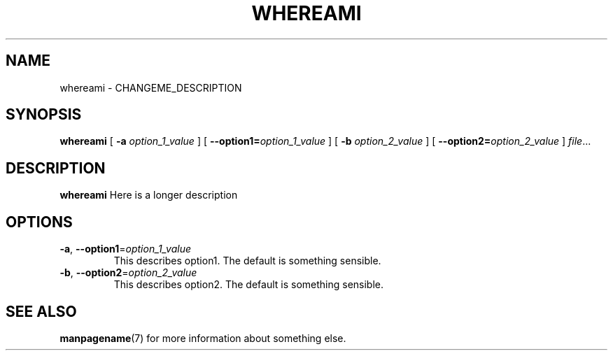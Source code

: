 .TH WHEREAMI 1
.SH NAME
whereami \- CHANGEME_DESCRIPTION
.\"
.SH SYNOPSIS
.B whereami
[ \fB\-a\fR \fIoption_1_value\fR ]
[ \fB\-\-option1=\fR\fIoption_1_value\fR ]
[ \fB\-b\fR \fIoption_2_value\fR ]
[ \fB\-\-option2=\fR\fIoption_2_value\fR ]
.IR file ...
.\"
.SH DESCRIPTION
.B whereami
Here is a longer description
.\"
.SH OPTIONS
.TP
.BR \-a ", " \-\-option1 =\fIoption_1_value\fR
This describes option1.
The default is something sensible.
.\"
.TP
.BR \-b ", " \-\-option2 =\fIoption_2_value\fR
This describes option2.
The default is something sensible.
.\"
.SH SEE ALSO
.BR manpagename (7)
for more information about something else.
